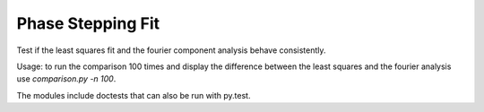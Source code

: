========================================
Phase Stepping Fit
========================================

Test if the least squares fit and the fourier component analysis behave
consistently.

Usage:
to run the comparison 100 times and display the difference between the least squares
and the fourier analysis use `comparison.py -n 100`.

The modules include doctests that can also be run with py.test.
